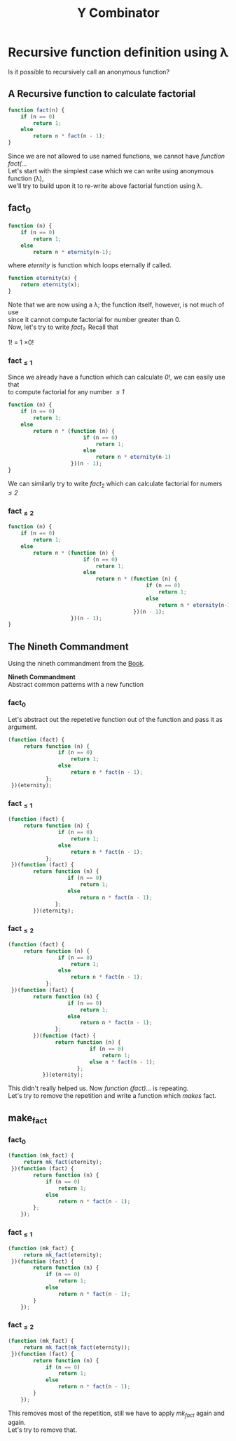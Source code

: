 #+TITLE: Y Combinator
* Recursive function definition using λ
#+BEGIN_VERSE
Is it possible to recursively call an anonymous function?
#+END_VERSE
** A Recursive function to calculate factorial
#+BEGIN_SRC javascript
function fact(n) {
    if (n == 0)
        return 1;
    else
        return n * fact(n - 1);
}
#+END_SRC
#+BEGIN_VERSE
Since we are not allowed to use named functions, we cannot have /function fact(.../
#+END_VERSE
#+BEGIN_VERSE
Let's start with the simplest case which we can write using anonymous function (λ),
we'll try to build upon it to re-write above factorial function using λ.
#+END_VERSE
** fact_{0}
#+BEGIN_SRC javascript
function (n) {
    if (n == 0)
        return 1;
    else
        return n * eternity(n-1);
#+END_SRC
where /eternity/ is function which loops eternally if called.
#+BEGIN_SRC javascript
function eternity(x) {
    return eternity(x);
}
#+END_SRC
#+BEGIN_VERSE
Note that we are now using a λ; the function itself, however, is not much of use
since it cannot compute factorial for number greater than 0.
#+END_VERSE
#+BEGIN_VERSE
Now, let's try to write /fact_{1}/. Recall that
#+END_VERSE
#+BEGIN_CENTER
1! = 1 \times 0!
#+END_CENTER
*** fact_{\leq1}
#+BEGIN_VERSE
Since we already have a function which can calculate /0!/, we can easily use that
to compute factorial for any number /\leq1/
#+END_VERSE
#+BEGIN_SRC javascript
function (n) {
    if (n == 0)
        return 1;
    else
        return n * (function (n) {
                        if (n == 0)
                            return 1;
                        else
                            return n * eternity(n-1)
                    })(n - 1);
}
#+END_SRC
#+BEGIN_VERSE
We can similarly try to write /fact_{2}/ which can calculate factorial for numers /\leq2/
#+END_VERSE
*** fact_{\leq2}
#+BEGIN_SRC javascript
function (n) {
    if (n == 0)
        return 1;
    else
        return n * (function (n) {
                        if (n == 0)
                            return 1;
                        else
                            return n * (function (n) {
                                            if (n == 0)
                                                return 1;
                                            else
                                                return n * eternity(n-1)
                                        })(n - 1);
                    })(n - 1);
}
#+END_SRC
** The Nineth Commandment
Using the nineth commandment from the [[https://mitpress.mit.edu/books/little-schemer][Book]].
#+begin_center
*Nineth Commandment* \\
Abstract common patterns with a new function
#+end_center
*** fact_{0}
Let's abstract out the repetetive function out of the function and pass it as argument.
#+BEGIN_SRC javascript
(function (fact) {
     return function (n) {
                if (n == 0)
                    return 1;
                else
                    return n * fact(n - 1);
            };
 })(eternity);
#+END_SRC
*** fact_{\leq1}
#+BEGIN_SRC javascript
(function (fact) {
     return function (n) {
                if (n == 0)
                    return 1;
                else
                    return n * fact(n - 1);
            };
 })(function (fact) {
        return function (n) {
                   if (n == 0)
                       return 1;
                   else
                       return n * fact(n - 1);
               };
        })(eternity);
#+END_SRC
*** fact_{\leq2}
#+BEGIN_SRC javascript
(function (fact) {
     return function (n) {
                if (n == 0)
                    return 1;
                else
                    return n * fact(n - 1);
            };
 })(function (fact) {
        return function (n) {
                   if (n == 0)
                       return 1;
                   else
                       return n * fact(n - 1);
               };
        })(function (fact) {
               return function (n) {
                          if (n == 0)
                              return 1;
                          else n * fact(n - 1);
                      };
           })(eternity);
#+END_SRC
#+BEGIN_VERSE
This didn't really helped us. Now /function (fact).../ is repeating.
Let's try to remove the repetition and write a function which /makes/ fact.
#+END_VERSE
** make_fact
*** fact_{0}
#+BEGIN_SRC javascript
(function (mk_fact) {
     return mk_fact(eternity);
 })(function (fact) {
        return function (n) {
            if (n == 0)
                return 1;
            else
                return n * fact(n - 1);
        };
    });
#+END_SRC
*** fact_{\leq1}
#+BEGIN_SRC javascript
(function (mk_fact) {
     return mk_fact(eternity);
 })(function (fact) {
        return function (n) {
            if (n == 0)
                return 1;
            else
                return n * fact(n - 1);
        }
    });
#+END_SRC
*** fact_{\leq2}
#+BEGIN_SRC javascript
(function (mk_fact) {
     return mk_fact(mk_fact(eternity));
 })(function (fact) {
        return function (n) {
            if (n == 0)
                return 1;
            else
                return n * fact(n - 1);
        }
    });
#+END_SRC
#+BEGIN_VERSE
This removes most of the repetition, still we have to apply /mk_fact/ again and again.
Let's try to remove that.
#+END_VERSE
